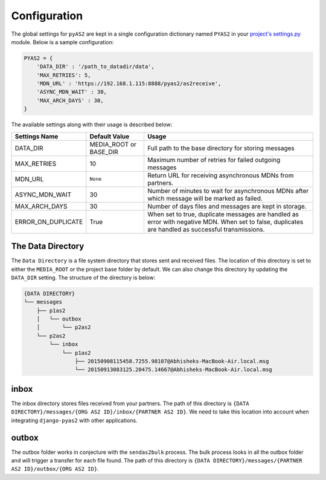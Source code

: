 Configuration
=============

The global settings for ``pyAS2`` are kept in a single configuration dictionary named ``PYAS2`` in
your `project's settings.py <https://docs.djangoproject.com/en/stable/ref/settings/>`_ module. Below is a sample configuration:

.. code-block:: python

    PYAS2 = {
        'DATA_DIR' : '/path_to_datadir/data',
        'MAX_RETRIES': 5,
        'MDN_URL' : 'https://192.168.1.115:8888/pyas2/as2receive',
        'ASYNC_MDN_WAIT' : 30,
        'MAX_ARCH_DAYS' : 30,
    }

The available settings along with their usage is described below:

+------------------------+----------------------------+------------------------------------------------+
| Settings Name          | Default Value              | Usage                                          |
+========================+============================+================================================+
| DATA_DIR               | MEDIA_ROOT or BASE_DIR     | Full path to the base directory for storing    |
|                        |                            | messages                                       |
+------------------------+----------------------------+------------------------------------------------+
| MAX_RETRIES            | 10                         | Maximum number of retries for failed outgoing  |
|                        |                            | messages                                       |
+------------------------+----------------------------+------------------------------------------------+
| MDN_URL                | ``None``                   | Return URL for receiving asynchronous MDNs from|
|                        |                            | partners.                                      |
+------------------------+----------------------------+------------------------------------------------+
| ASYNC_MDN_WAIT         | 30                         | Number of minutes to wait for asynchronous MDNs|
|                        |                            | after which message will be marked as failed.  |
+------------------------+----------------------------+------------------------------------------------+
| MAX_ARCH_DAYS          | 30                         | Number of days files and messages are kept in  |
|                        |                            | storage.                                       |
+------------------------+----------------------------+------------------------------------------------+
| ERROR_ON_DUPLICATE     | True                       | When set to true, duplicate messages are       |
|                        |                            | handled as error with negative MDN.            |
|                        |                            | When set to false, duplicates are handled as   |
|                        |                            | successful transmissions.                      |
+------------------------+----------------------------+------------------------------------------------+


The Data Directory
------------------

The ``Data Directory`` is a file system directory that stores sent and received files.
The location of this directory is set to either the ``MEDIA_ROOT`` or the project base folder by default.
We can also change this directory by updating the ``DATA_DIR`` setting.
The structure of the directory is below:

.. code-block:: console

    {DATA DIRECTORY}
    └── messages
        ├── p1as2
        │   └── outbox
        │       └── p2as2
        └── p2as2
            └── inbox
                └── p1as2
                    ├── 20150908115458.7255.98107@Abhisheks-MacBook-Air.local.msg
                    └── 20150913083125.20475.14667@Abhisheks-MacBook-Air.local.msg

inbox
-----
The inbox directory stores files received from your partners. The path of this directory is ``{DATA DIRECTORY}/messages/{ORG AS2 ID}/inbox/{PARTNER AS2 ID}``.
We need to take this location into account when integrating ``django-pyas2`` with other applications.

outbox
------
The outbox folder works in conjecture with the ``sendas2bulk`` process. The bulk process looks in all the outbox
folder and will trigger a transfer for each file found. The path of this  directory is ``{DATA DIRECTORY}/messages/{PARTNER AS2 ID}/outbox/{ORG AS2 ID}``.
